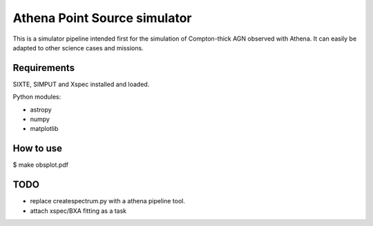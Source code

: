 Athena Point Source simulator
==============================

This is a simulator pipeline intended first for the simulation of 
Compton-thick AGN observed with Athena. It can easily be adapted to other
science cases and missions.

Requirements
------------
SIXTE, SIMPUT and Xspec installed and loaded.

Python modules:

* astropy
* numpy
* matplotlib

How to use
-----------

$ make obsplot.pdf

TODO
-----------

* replace createspectrum.py with a athena pipeline tool.
* attach xspec/BXA fitting as a task



